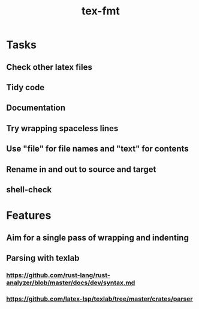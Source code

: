 #+title: tex-fmt
* Tasks
** Check other latex files
** Tidy code
** Documentation
** Try wrapping spaceless lines
** Use "file" for file names and "text" for contents
** Rename in and out to source and target
** shell-check
* Features
** Aim for a single pass of wrapping and indenting
** Parsing with texlab
*** https://github.com/rust-lang/rust-analyzer/blob/master/docs/dev/syntax.md
*** https://github.com/latex-lsp/texlab/tree/master/crates/parser
